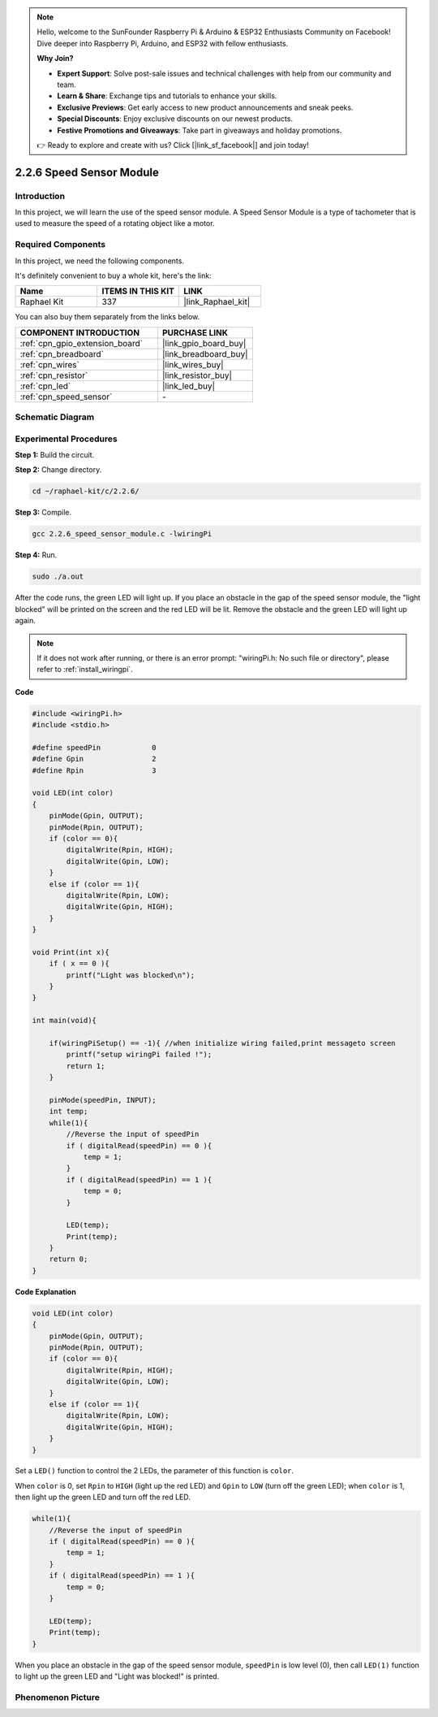 .. note::

    Hello, welcome to the SunFounder Raspberry Pi & Arduino & ESP32 Enthusiasts Community on Facebook! Dive deeper into Raspberry Pi, Arduino, and ESP32 with fellow enthusiasts.

    **Why Join?**

    - **Expert Support**: Solve post-sale issues and technical challenges with help from our community and team.
    - **Learn & Share**: Exchange tips and tutorials to enhance your skills.
    - **Exclusive Previews**: Get early access to new product announcements and sneak peeks.
    - **Special Discounts**: Enjoy exclusive discounts on our newest products.
    - **Festive Promotions and Giveaways**: Take part in giveaways and holiday promotions.

    👉 Ready to explore and create with us? Click [|link_sf_facebook|] and join today!

.. _2.2.6_c:

2.2.6 Speed Sensor Module
===============================

Introduction
------------------

In this project, we will learn the use of the speed sensor module. A Speed Sensor Module is a type of tachometer that is used to measure the speed of a rotating object like a motor.

Required Components
------------------------------

In this project, we need the following components. 

.. image:: ../img/2.2.6component.png
    :width: 700
    :align: center

It's definitely convenient to buy a whole kit, here's the link: 

.. list-table::
    :widths: 20 20 20
    :header-rows: 1

    *   - Name	
        - ITEMS IN THIS KIT
        - LINK
    *   - Raphael Kit
        - 337
        - |link_Raphael_kit|

You can also buy them separately from the links below.

.. list-table::
    :widths: 30 20
    :header-rows: 1

    *   - COMPONENT INTRODUCTION
        - PURCHASE LINK

    *   - :ref:`cpn_gpio_extension_board`
        - |link_gpio_board_buy|
    *   - :ref:`cpn_breadboard`
        - |link_breadboard_buy|
    *   - :ref:`cpn_wires`
        - |link_wires_buy|
    *   - :ref:`cpn_resistor`
        - |link_resistor_buy|
    *   - :ref:`cpn_led`
        - |link_led_buy|
    *   - :ref:`cpn_speed_sensor`
        - \-

Schematic Diagram
-----------------------

.. image:: ../img/2.2.6circuit.png
    :width: 400
    :align: center

Experimental Procedures
------------------------------

**Step 1:** Build the circuit.

.. image:: ../img/2.2.6fritzing.png
    :width: 700
    :align: center



**Step 2:** Change directory.

.. raw:: html

   <run></run>

.. code-block::
    
    cd ~/raphael-kit/c/2.2.6/

**Step 3:** Compile.

.. raw:: html

   <run></run>

.. code-block::

    gcc 2.2.6_speed_sensor_module.c -lwiringPi

**Step 4:** Run.

.. raw:: html

   <run></run>

.. code-block::

    sudo ./a.out

After the code runs, the green LED will light up. If you place an obstacle in the gap of the speed sensor module, the "light blocked" will be printed on the screen and the red LED will be lit.
Remove the obstacle and the green LED will light up again.

.. note::

    If it does not work after running, or there is an error prompt: \"wiringPi.h: No such file or directory\", please refer to :ref:`install_wiringpi`.

**Code**

.. code-block:: c

    #include <wiringPi.h>
    #include <stdio.h>

    #define speedPin		0  
    #define Gpin		2
    #define Rpin		3

    void LED(int color)
    {
        pinMode(Gpin, OUTPUT);
        pinMode(Rpin, OUTPUT);
        if (color == 0){
            digitalWrite(Rpin, HIGH);
            digitalWrite(Gpin, LOW);
        }
        else if (color == 1){
            digitalWrite(Rpin, LOW);
            digitalWrite(Gpin, HIGH);
        }
    }

    void Print(int x){
        if ( x == 0 ){
            printf("Light was blocked\n");
        }
    }

    int main(void){

        if(wiringPiSetup() == -1){ //when initialize wiring failed,print messageto screen
            printf("setup wiringPi failed !");
            return 1; 
        }

        pinMode(speedPin, INPUT);
        int temp;
        while(1){
            //Reverse the input of speedPin
            if ( digitalRead(speedPin) == 0 ){  
                temp = 1;
            }
            if ( digitalRead(speedPin) == 1 ){
                temp = 0;
            }

            LED(temp);
            Print(temp);
        }
        return 0;
    }

**Code Explanation**

.. code-block:: c

    void LED(int color)
    {
        pinMode(Gpin, OUTPUT);
        pinMode(Rpin, OUTPUT);
        if (color == 0){
            digitalWrite(Rpin, HIGH);
            digitalWrite(Gpin, LOW);
        }
        else if (color == 1){
            digitalWrite(Rpin, LOW);
            digitalWrite(Gpin, HIGH);
        }
    }    

Set a ``LED()`` function to control the 2 LEDs, the parameter of this function is ``color``.

When ``color`` is 0, set ``Rpin`` to ``HIGH`` (light up the red LED) and ``Gpin`` to ``LOW`` (turn off the green LED); when ``color`` is 1, then light up the green LED and turn off the red LED. 


.. code-block:: c

    while(1){
        //Reverse the input of speedPin
        if ( digitalRead(speedPin) == 0 ){  
            temp = 1;
        }
        if ( digitalRead(speedPin) == 1 ){
            temp = 0;
        }

        LED(temp);
        Print(temp);
    }

When you place an obstacle in the gap of the speed sensor module, ``speedPin`` is low level (0), then call ``LED(1)`` function to light up the green LED and "Light was blocked!" is printed.



**Phenomenon Picture**
-----------------------

.. image:: ../img/2.2.6photo_interrrupter.JPG
   :width: 500
   :align: center